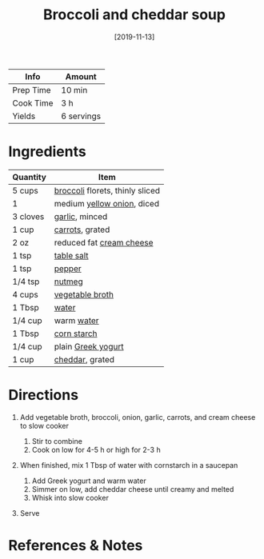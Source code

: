 #+TITLE: Broccoli and cheddar soup

| Info      | Amount     |
|-----------+------------|
| Prep Time | 10 min     |
| Cook Time | 3 h        |
| Yields    | 6 servings |
#+DATE: [2019-11-13]
#+LAST_MODIFIED:
#+FILETAGS: :recipe:soup :vegetarian :dinner:

* Ingredients

| Quantity | Item                                                             |
|----------+------------------------------------------------------------------|
| 5 cups   | [[../_ingredients/broccoli.md][broccoli]] florets, thinly sliced |
| 1        | medium [[../_ingredients/onion.md][yellow onion]], diced         |
| 3 cloves | [[../_ingredients/garlic.md][garlic]], minced                    |
| 1 cup    | [[../_ingredients/carrot.md][carrots]], grated                   |
| 2 oz     | reduced fat [[../_ingredients/cream-cheese.md][cream cheese]]    |
| 1 tsp    | [[../_ingredients/table-salt.md][table salt]]                    |
| 1 tsp    | [[../_ingredients/pepper.md][pepper]]                            |
| 1/4 tsp  | [[../_ingredients/nutmeg.md][nutmeg]]                            |
| 4 cups   | [[../_ingredients/vegetable-broth.md][vegetable broth]]          |
| 1 Tbsp   | [[../_ingredients/water.md][water]]                              |
| 1/4 cup  | warm [[../_ingredients/water.md][water]]                         |
| 1 Tbsp   | [[../_ingredients/corn-starch.md][corn starch]]                  |
| 1/4 cup  | plain [[../_ingredients/greek-yogurt.md][Greek yogurt]]          |
| 1 cup    | [[../_ingredients/cheddar.md][cheddar]], grated                  |

* Directions

1. Add vegetable broth, broccoli, onion, garlic, carrots, and cream cheese to slow cooker

   1. Stir to combine
   2. Cook on low for 4-5 h or high for 2-3 h

2. When finished, mix 1 Tbsp of water with cornstarch in a saucepan

   1. Add Greek yogurt and warm water
   2. Simmer on low, add cheddar cheese until creamy and melted
   3. Whisk into slow cooker

3. Serve

* References & Notes
